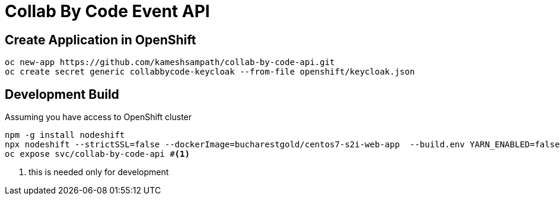= Collab By Code Event API


== Create Application in OpenShift

[source=sh,attributes=+]
----
oc new-app https://github.com/kameshsampath/collab-by-code-api.git
oc create secret generic collabbycode-keycloak --from-file openshift/keycloak.json
----

== Development  Build

Assuming you have access to OpenShift  cluster
[source=sh,attributes=+]
----
npm -g install nodeshift
npx nodeshift --strictSSL=false --dockerImage=bucharestgold/centos7-s2i-web-app  --build.env YARN_ENABLED=false --deploy.port 3000
oc expose svc/collab-by-code-api #<1>
----

<1> this is needed only for development 